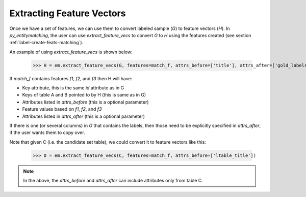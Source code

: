 ==========================
Extracting Feature Vectors
==========================
Once we have a set of features, we can use them to convert labeled sample (`G`) to feature
vectors (`H`). In *py_entitymatching*, the user can use `extract_feature_vecs` to convert
`G` to `H` using the features created (see section :ref:`label-create-feats-matching`).

An example of using `extract_feature_vecs` is shown below:

    >>> H = em.extract_feature_vecs(G, features=match_f, attrs_before=['title'], attrs_after=['gold_labels'])

If `match_f` contains features `f1`, `f2`, and `f3` then H will have:

* Key attribute, this is the same `id` attribute as in G
* Keys of table A and B pointed to by H (this is same as in G)
* Attributes listed in `attrs_before` (this is a optional parameter)
* Feature values based on `f1`, `f2`, and `f3`
* Attributes listed in `attrs_after` (this is a optional parameter)

If there is one (or several columns) in `G` that contains the labels, then those need
to be explicitly specified in `attrs_after`, if the user wants them to copy over.

Note that given C (i.e. the candidate set table), we could convert it to feature vectors
like this:

    >>> D = em.extract_feature_vecs(C, features=match_f, attrs_before=['ltable_title'])

.. note:: In the above, the `attrs_before` and `attrs_after` can include attributes only from table C.
